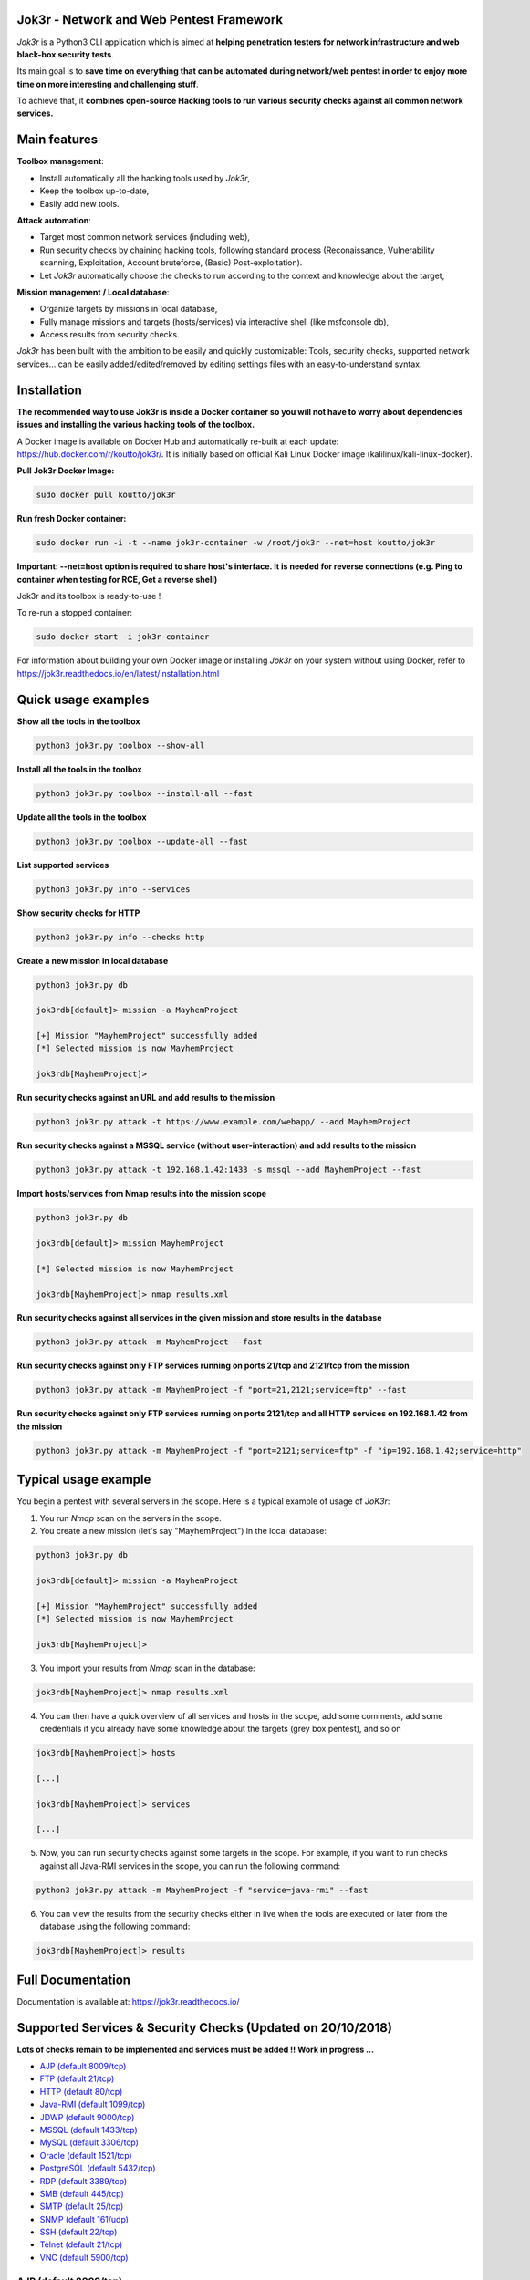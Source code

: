 .. raw:: html

   <p align="center">

.. image:: ./pictures/logo.png

.. raw:: html

   <br class="title">

.. image:: https://img.shields.io/badge/python-3.6-blue.svg
    :target: https://www.python.org/downloads/release/python-366/
    :alt: Python 3.6

.. image:: https://readthedocs.org/projects/jok3r/badge/?version=latest
   :target: https://jok3r.readthedocs.io/en/latest/
   :alt: Documentation ReadTheDocs

.. image:: https://img.shields.io/docker/automated/koutto/jok3r.svg
    :target: https://hub.docker.com/r/koutto/jok3r/
    :alt: Docker Automated build

.. image:: https://img.shields.io/docker/build/koutto/jok3r.svg
    :alt: Docker Build Status

.. raw:: html

   </p>

==========================================
Jok3r - Network and Web Pentest Framework
==========================================

*Jok3r* is a Python3 CLI application which is aimed at **helping penetration testers 
for network infrastructure and web black-box security tests**. 

Its main goal is to **save time on everything that can be automated during network/web
pentest in order to enjoy more time on more interesting and challenging stuff**.

To achieve that, it **combines open-source Hacking tools to run various security checks
against all common network services.**

=============
Main features
=============
**Toolbox management**: 

* Install automatically all the hacking tools used by *Jok3r*,
* Keep the toolbox up-to-date,
* Easily add new tools.

**Attack automation**: 

* Target most common network services (including web),
* Run security checks by chaining hacking tools, following standard process (Reconaissance,
  Vulnerability scanning, Exploitation, Account bruteforce, (Basic) Post-exploitation).
* Let *Jok3r* automatically choose the checks to run according to the context and knowledge about the target,

**Mission management / Local database**: 

* Organize targets by missions in local database,
* Fully manage missions and targets (hosts/services) via interactive shell (like msfconsole db),
* Access results from security checks.
    

*Jok3r* has been built with the ambition to be easily and quickly customizable: 
Tools, security checks, supported network services... can be easily 
added/edited/removed by editing settings files with an easy-to-understand syntax.


============
Installation
============
**The recommended way to use Jok3r is inside a Docker container so you will not have 
to worry about dependencies issues and installing the various hacking tools of the toolbox.**

.. image:: https://raw.githubusercontent.com/koutto/jok3r/master/pictures/docker-logo.png

A Docker image is available on Docker Hub and automatically re-built at each update: 
https://hub.docker.com/r/koutto/jok3r/. It is initially based on official Kali
Linux Docker image (kalilinux/kali-linux-docker).

.. image:: https://images.microbadger.com/badges/image/koutto/jok3r.svg
   :target: https://microbadger.com/images/koutto/jok3r
   :alt: Docker Image size


**Pull Jok3r Docker Image:**

.. code-block:: console

    sudo docker pull koutto/jok3r

**Run fresh Docker container:**

.. code-block:: console

    sudo docker run -i -t --name jok3r-container -w /root/jok3r --net=host koutto/jok3r

**Important: --net=host option is required to share host's interface. It is needed for reverse
connections (e.g. Ping to container when testing for RCE, Get a reverse shell)**

Jok3r and its toolbox is ready-to-use !

To re-run a stopped container:

.. code-block:: console

    sudo docker start -i jok3r-container

For information about building your own Docker image or installing *Jok3r* on your system
without using Docker, refer to https://jok3r.readthedocs.io/en/latest/installation.html

====================
Quick usage examples
====================

**Show all the tools in the toolbox**

.. code-block:: console

    python3 jok3r.py toolbox --show-all

**Install all the tools in the toolbox**

.. code-block:: console

    python3 jok3r.py toolbox --install-all --fast

**Update all the tools in the toolbox**

.. code-block:: console

    python3 jok3r.py toolbox --update-all --fast

**List supported services**

.. code-block:: console

    python3 jok3r.py info --services

**Show security checks for HTTP**

.. code-block:: console

    python3 jok3r.py info --checks http

**Create a new mission in local database**

.. code-block:: console

    python3 jok3r.py db

    jok3rdb[default]> mission -a MayhemProject

    [+] Mission "MayhemProject" successfully added
    [*] Selected mission is now MayhemProject

    jok3rdb[MayhemProject]> 

**Run security checks against an URL and add results to the mission**

.. code-block:: console

    python3 jok3r.py attack -t https://www.example.com/webapp/ --add MayhemProject

**Run security checks against a MSSQL service (without user-interaction) and add results to the mission**

.. code-block:: console

    python3 jok3r.py attack -t 192.168.1.42:1433 -s mssql --add MayhemProject --fast

**Import hosts/services from Nmap results into the mission scope**

.. code-block:: console

    python3 jok3r.py db

    jok3rdb[default]> mission MayhemProject

    [*] Selected mission is now MayhemProject

    jok3rdb[MayhemProject]> nmap results.xml

**Run security checks against all services in the given mission and store results in the database**

.. code-block:: console

    python3 jok3r.py attack -m MayhemProject --fast

**Run security checks against only FTP services running on ports 21/tcp and 2121/tcp from the mission**

.. code-block:: console

    python3 jok3r.py attack -m MayhemProject -f "port=21,2121;service=ftp" --fast

**Run security checks against only FTP services running on ports 2121/tcp and all HTTP services 
on 192.168.1.42 from the mission**

.. code-block:: console

    python3 jok3r.py attack -m MayhemProject -f "port=2121;service=ftp" -f "ip=192.168.1.42;service=http"


======================
Typical usage example
======================
You begin a pentest with several servers in the scope. Here is a typical example of usage of *JoK3r*:

1. You run *Nmap* scan on the servers in the scope.

2. You create a new mission (let's say "MayhemProject") in the local database:

.. code-block:: console

    python3 jok3r.py db

    jok3rdb[default]> mission -a MayhemProject

    [+] Mission "MayhemProject" successfully added
    [*] Selected mission is now MayhemProject

    jok3rdb[MayhemProject]> 

3. You import your results from *Nmap* scan in the database:

.. code-block:: console

    jok3rdb[MayhemProject]> nmap results.xml

4. You can then have a quick overview of all services and hosts in the scope, add some comments, add
   some credentials if you already have some knowledge about the targets (grey box pentest), and so on

.. code-block:: console

    jok3rdb[MayhemProject]> hosts

    [...]

    jok3rdb[MayhemProject]> services

    [...]

5. Now, you can run security checks against some targets in the scope. For example, if you 
   want to run checks against all Java-RMI services in the scope, you can run the following command:

.. code-block:: console

    python3 jok3r.py attack -m MayhemProject -f "service=java-rmi" --fast

6. You can view the results from the security checks either in live when the tools are 
   executed or later from the database using the following command:

.. code-block:: console

    jok3rdb[MayhemProject]> results


==================
Full Documentation
==================
Documentation is available at: https://jok3r.readthedocs.io/


============================================================
Supported Services & Security Checks (Updated on 20/10/2018)
============================================================

**Lots of checks remain to be implemented and services must be added !! Work in progress ...**

-  `AJP (default 8009/tcp)`_
-  `FTP (default 21/tcp)`_
-  `HTTP (default 80/tcp)`_
-  `Java-RMI (default 1099/tcp)`_
-  `JDWP (default 9000/tcp)`_
-  `MSSQL (default 1433/tcp)`_
-  `MySQL (default 3306/tcp)`_
-  `Oracle (default 1521/tcp)`_
-  `PostgreSQL (default 5432/tcp)`_
-  `RDP (default 3389/tcp)`_
-  `SMB (default 445/tcp)`_
-  `SMTP (default 25/tcp)`_
-  `SNMP (default 161/udp)`_
-  `SSH (default 22/tcp)`_
-  `Telnet (default 21/tcp)`_
-  `VNC (default 5900/tcp)`_


AJP (default 8009/tcp)
----------------------

.. code-block:: console

    +------------------------+------------+-------------------------------------------------------------------------------------------------+----------------+
    | Name                   | Category   | Description                                                                                     | Tool used      |
    +------------------------+------------+-------------------------------------------------------------------------------------------------+----------------+
    | nmap-recon             | recon      | Recon using Nmap AJP scripts                                                                    | nmap           |
    | tomcat-version         | recon      | Fingerprint Tomcat version through AJP                                                          | ajpy           |
    | vuln-lookup            | vulnscan   | Vulnerability lookup in Vulners.com (NSE scripts) and exploit-db.com (lots of false positive !) | vuln-databases |
    | default-creds-tomcat   | bruteforce | Check default credentials for Tomcat Application Manager                                        | ajpy           |
    | deploy-webshell-tomcat | exploit    | Deploy a webshell on Tomcat through AJP                                                         | ajpy           |
    +------------------------+------------+-------------------------------------------------------------------------------------------------+----------------+


FTP (default 21/tcp)
--------------------

.. code-block:: console

    +------------------+------------+-------------------------------------------------------------------------------------------------+----------------+
    | Name             | Category   | Description                                                                                     | Tool used      |
    +------------------+------------+-------------------------------------------------------------------------------------------------+----------------+
    | nmap-recon       | recon      | Recon using Nmap FTP scripts                                                                    | nmap           |
    | nmap-vuln-lookup | vulnscan   | Vulnerability lookup in Vulners.com (NSE scripts) and exploit-db.com (lots of false positive !) | vuln-databases |
    | ftpmap-scan      | vulnscan   | Identify FTP server soft/version and check for known vulns                                      | ftpmap         |
    | common-creds     | bruteforce | Check common credentials on FTP server                                                          | patator        |
    | bruteforce-creds | bruteforce | Bruteforce FTP accounts                                                                         | patator        |
    +------------------+------------+-------------------------------------------------------------------------------------------------+----------------+


HTTP (default 80/tcp)
---------------------

.. code-block:: console

    +--------------------------------------+-------------+--------------------------------------------------------------------------------------------------+--------------------------------+
    | Name                                 | Category    | Description                                                                                      | Tool used                      |
    +--------------------------------------+-------------+--------------------------------------------------------------------------------------------------+--------------------------------+
    | nmap-recon                           | recon       | Recon using Nmap HTTP scripts                                                                    | nmap                           |
    | load-balancing-detection             | recon       | HTTP load balancer detection                                                                     | halberd                        |
    | waf-detection                        | recon       | Identify and fingerprint WAF products protecting website                                         | wafw00f                        |
    | tls-probing                          | recon       | Identify the implementation in use by SSL/TLS servers (might allow server fingerprinting)        | tls-prober                     |
    | fingerprinting-multi-whatweb         | recon       | Identify CMS, blogging platforms, JS libraries, Web servers                                      | whatweb                        |
    | fingerprinting-app-server            | recon       | Fingerprint application server (JBoss, ColdFusion, Weblogic, Tomcat, Railo, Axis2, Glassfish)    | clusterd                       |
    | fingerprinting-server-domino         | recon       | Fingerprint IBM/Lotus Domino server                                                              | domiowned                      |
    | fingerprinting-cms-wig               | recon       | Identify several CMS and other administrative applications                                       | wig                            |
    | fingerprinting-cms-cmseek            | recon       | Detect CMS (130+ supported), detect version on Drupal, advanced scan on Wordpress/Joomla         | cmseek                         |
    | fingerprinting-cms-fingerprinter     | recon       | Fingerprint precisely CMS versions (based on files checksums)                                    | fingerprinter                  |
    | fingerprinting-cms-cmsexplorer       | recon       | Find plugins and themes (using bruteforce) installed in a CMS (Wordpress, Drupal, Joomla, Mambo) | cmsexplorer                    |
    | fingerprinting-drupal                | recon       | Fingerprint Drupal 7/8: users, nodes, default files, modules, themes enumeration                 | drupwn                         |
    | crawling-fast                        | recon       | Crawl website quickly, analyze interesting files/directories                                     | dirhunt                        |
    | crawling-fast2                       | recon       | Crawl website and extract URLs, files, intel & endpoints                                         | photon                         |
    | vuln-lookup                          | vulnscan    | Vulnerability lookup in Vulners.com (NSE scripts) and exploit-db.com (lots of false positive !)  | vuln-databases                 |
    | ssl-check                            | vulnscan    | Check for SSL/TLS configuration                                                                  | testssl                        |
    | vulnscan-multi-nikto                 | vulnscan    | Check for multiple web vulnerabilities/misconfigurations                                         | nikto                          |
    | default-creds-web-multi              | vulnscan    | Check for default credentials on various web interfaces                                          | changeme                       |
    | webdav-scan-davscan                  | vulnscan    | Scan HTTP WebDAV                                                                                 | davscan                        |
    | webdav-scan-msf                      | vulnscan    | Scan HTTP WebDAV                                                                                 | metasploit                     |
    | webdav-internal-ip-disclosure        | vulnscan    | Check for WebDAV internal IP disclosure                                                          | metasploit                     |
    | webdav-website-content               | vulnscan    | Detect webservers disclosing its content through WebDAV                                          | metasploit                     |
    | http-put-check                       | vulnscan    | Detect the support of dangerous HTTP PUT method                                                  | metasploit                     |
    | apache-optionsbleed-check            | vulnscan    | Test for the Optionsbleed bug in Apache httpd (CVE-2017-9798)                                    | optionsbleed                   |
    | shellshock-scan                      | vulnscan    | Detect if web server is vulnerable to Shellshock (CVE-2014-6271)                                 | shocker                        |
    | iis-shortname-scan                   | vulnscan    | Scan for IIS short filename (8.3) disclosure vulnerability                                       | iis-shortname-scanner          |
    | iis-internal-ip-disclosure           | vulnscan    | Check for IIS internal IP disclosure                                                             | metasploit                     |
    | tomcat-user-enum                     | vulnscan    | Enumerate users on Tomcat 4.1.0 - 4.1.39, 5.5.0 - 5.5.27, and 6.0.0 - 6.0.18                     | metasploit                     |
    | jboss-vulnscan-multi                 | vulnscan    | Scan JBoss application server for multiple vulnerabilities                                       | metasploit                     |
    | jboss-status-infoleak                | vulnscan    | Queries JBoss status servlet to collect sensitive information (JBoss 4.0, 4.2.2 and 4.2.3)       | metasploit                     |
    | jenkins-infoleak                     | vulnscan    | Enumerate a remote Jenkins-CI installation in an unauthenticated manner                          | metasploit                     |
    | cms-multi-vulnscan-cmsmap            | vulnscan    | Check for vulnerabilities in CMS Wordpress, Drupal, Joomla                                       | cmsmap                         |
    | wordpress-vulscan                    | vulnscan    | Scan for vulnerabilities in CMS Wordpress                                                        | wpscan                         |
    | wordpress-vulscan2                   | vulnscan    | Scan for vulnerabilities in CMS Wordpress                                                        | wpseku                         |
    | joomla-vulnscan                      | vulnscan    | Scan for vulnerabilities in CMS Joomla                                                           | joomscan                       |
    | joomla-vulnscan2                     | vulnscan    | Scan for vulnerabilities in CMS Joomla                                                           | joomlascan                     |
    | joomla-vulnscan3                     | vulnscan    | Scan for vulnerabilities in CMS Joomla                                                           | joomlavs                       |
    | drupal-vulnscan                      | vulnscan    | Scan for vulnerabilities in CMS Drupal                                                           | droopescan                     |
    | magento-vulnscan                     | vulnscan    | Check for misconfigurations in CMS Magento                                                       | magescan                       |
    | silverstripe-vulnscan                | vulnscan    | Scan for vulnerabilities in CMS Silverstripe                                                     | droopescan                     |
    | vbulletin-vulnscan                   | vulnscan    | Scan for vulnerabilities in CMS vBulletin                                                        | vbscan                         |
    | liferay-vulnscan                     | vulnscan    | Scan for vulnerabilities in CMS Liferay                                                          | liferayscan                    |
    | angularjs-csti-scan                  | vulnscan    | Scan for AngularJS Client-Side Template Injection                                                | angularjs-csti-scanner         |
    | jboss-deploy-shell                   | exploit     | Try to deploy shell on JBoss server (jmx|web|admin-console, JMXInvokerServlet)                   | jexboss                        |
    | struts2-rce-cve2017-5638             | exploit     | Exploit Apache Struts2 Jakarta Multipart parser RCE (CVE-2017-5638)                              | jexboss                        |
    | struts2-rce-cve2017-9805             | exploit     | Exploit Apache Struts2 REST Plugin XStream RCE (CVE-2017-9805)                                   | struts-pwn-cve2017-9805        |
    | struts2-rce-cve2018-11776            | exploit     | Exploit Apache Struts2 misconfiguration RCE (CVE-2018-11776)                                     | struts-pwn-cve2018-11776       |
    | tomcat-rce-cve2017-12617             | exploit     | Exploit for Apache Tomcat JSP Upload Bypass RCE (CVE-2017-12617)                                 | exploit-tomcat-cve2017-12617   |
    | jenkins-cliport-deserialize          | exploit     | Exploit Java deserialization in Jenkins CLI port                                                 | jexboss                        |
    | weblogic-t3-deserialize-cve2015-4852 | exploit     | Exploit Java deserialization in Weblogic T3(s) (CVE-2015-4852)                                   | loubia                         |
    | weblogic-t3-deserialize-cve2017-3248 | exploit     | Exploit Java deserialization in Weblogic T3(s) (CVE-2017-3248)                                   | exploit-weblogic-cve2017-3248  |
    | weblogic-t3-deserialize-cve2018-2893 | exploit     | Exploit Java deserialization in Weblogic T3(s) (CVE-2018-2893)                                   | exploit-weblogic-cve2018-2893  |
    | weblogic-wls-wsat-cve2017-10271      | exploit     | Exploit WLS-WSAT in Weblogic - CVE-2017-10271                                                    | exploit-weblogic-cve2017-10271 |
    | drupal-cve-exploit                   | exploit     | Check and exploit CVEs in CMS Drupal 7/8 (include Drupalgeddon2) (require user interaction)      | drupwn                         |
    | bruteforce-domino                    | bruteforce  | Bruteforce against IBM/Lotus Domino server                                                       | domiowned                      |
    | bruteforce-wordpress                 | bruteforce  | Bruteforce Wordpress accounts                                                                    | wpseku                         |
    | bruteforce-joomla                    | bruteforce  | Bruteforce Joomla account                                                                        | xbruteforcer                   |
    | bruteforce-drupal                    | bruteforce  | Bruteforce Drupal account                                                                        | xbruteforcer                   |
    | bruteforce-opencart                  | bruteforce  | Bruteforce Opencart account                                                                      | xbruteforcer                   |
    | bruteforce-magento                   | bruteforce  | Bruteforce Magento account                                                                       | xbruteforcer                   |
    | web-path-bruteforce-targeted         | bruteforce  | Bruteforce web paths when language is known (extensions adapted) (use raft wordlist)             | dirsearch                      |
    | web-path-bruteforce-blind            | bruteforce  | Bruteforce web paths when language is unknown (use raft wordlist)                                | wfuzz                          |
    | web-path-bruteforce-opendoor         | bruteforce  | Bruteforce web paths using OWASP OpenDoor wordlist                                               | wfuzz                          |
    | wordpress-shell-upload               | postexploit | Upload shell on Wordpress if admin credentials are known                                         | wpforce                        |
    +--------------------------------------+-------------+--------------------------------------------------------------------------------------------------+--------------------------------+


Java-RMI (default 1099/tcp)
---------------------------

.. code-block:: console

    +--------------------------------+-------------+--------------------------------------------------------------------------------------------------------+----------------+
    | Name                           | Category    | Description                                                                                            | Tool used      |
    +--------------------------------+-------------+--------------------------------------------------------------------------------------------------------+----------------+
    | nmap-recon                     | recon       | Attempt to dump all objects from Java-RMI service                                                      | nmap           |
    | rmi-enum                       | recon       | Enumerate RMI services                                                                                 | barmie         |
    | jmx-info                       | recon       | Get information about JMX and the MBean server                                                         | twiddle        |
    | vuln-lookup                    | vulnscan    | Vulnerability lookup in Vulners.com (NSE scripts) and exploit-db.com (lots of false positive !)        | vuln-databases |
    | jmx-bruteforce                 | bruteforce  | Bruteforce creds to connect to JMX registry                                                            | jmxbf          |
    | exploit-rmi-default-config     | exploit     | Exploit default config in RMI Registry to load classes from any remote URL (not working against JMX)   | metasploit     |
    | exploit-jmx-insecure-config    | exploit     | Exploit JMX insecure config. Auth disabled: should be vuln. Auth enabled: vuln if weak config          | metasploit     |
    | jmx-auth-disabled-deploy-class | exploit     | Deploy malicious MBean on JMX service with auth disabled (alternative to msf module)                   | sjet           |
    | tomcat-jmxrmi-deserialize      | exploit     | Exploit Java-RMI deserialize in Tomcat (CVE-2016-8735, CVE-2016-8735), req. JmxRemoteLifecycleListener | jexboss        |
    | rmi-deserialize-all-payloads   | exploit     | Attempt to exploit Java deserialize against Java RMI Registry with all ysoserial payloads              | ysoserial      |
    | tomcat-jmxrmi-manager-creds    | postexploit | Retrieve Manager creds on Tomcat JMX (req. auth disabled or creds known on JMX)                        | jmxploit       |
    +--------------------------------+-------------+--------------------------------------------------------------------------------------------------------+----------------+


JDWP (default 9000/tcp)
-----------------------

.. code-block:: console

    +------------+----------+-----------------------------------------------------+-----------------+
    | Name       | Category | Description                                         | Tool used       |
    +------------+----------+-----------------------------------------------------+-----------------+
    | nmap-recon | recon    | Recon using Nmap JDWP scripts                       | nmap            |
    | jdwp-rce   | exploit  | Gain RCE on JDWP service (show OS/Java info as PoC) | jdwp-shellifier |
    +------------+----------+-----------------------------------------------------+-----------------+


MSSQL (default 1433/tcp)
------------------------

.. code-block:: console

    +-----------------------+-------------+--------------------------------------------------------------------------------------------------------------+-----------+
    | Name                  | Category    | Description                                                                                                  | Tool used |
    +-----------------------+-------------+--------------------------------------------------------------------------------------------------------------+-----------+
    | nmap-recon            | recon       | Recon using Nmap MSSQL scripts                                                                               | nmap      |
    | mssqlinfo             | recon       | Get technical information about a remote MSSQL server (use TDS protocol and SQL browser Server)              | msdat     |
    | common-creds          | bruteforce  | Check common/default credentials on MSSQL server                                                             | msdat     |
    | bruteforce-sa-account | bruteforce  | Bruteforce MSSQL "sa" account                                                                                | msdat     |
    | audit-mssql-postauth  | postexploit | Check permissive privileges, methods allowing command execution, weak accounts after authenticating on MSSQL | msdat     |
    +-----------------------+-------------+--------------------------------------------------------------------------------------------------------------+-----------+


MySQL (default 3306/tcp)
------------------------

.. code-block:: console

    +--------------------------------+-------------+-------------------------------------------------------------------------+------------+
    | Name                           | Category    | Description                                                             | Tool used  |
    +--------------------------------+-------------+-------------------------------------------------------------------------+------------+
    | nmap-recon                     | recon       | Recon using Nmap MySQL scripts                                          | nmap       |
    | mysql-auth-bypass-cve2012-2122 | exploit     | Exploit password bypass vulnerability in MySQL - CVE-2012-2122          | metasploit |
    | default-creds                  | bruteforce  | Check default credentials on MySQL server                               | patator    |
    | mysql-hashdump                 | postexploit | Retrieve usernames and password hashes from MySQL database (req. creds) | metasploit |
    +--------------------------------+-------------+-------------------------------------------------------------------------+------------+


Oracle (default 1521/tcp)
-------------------------

.. code-block:: console

    +--------------------------+-------------+--------------------------------------------------------------------------------------------------------------+-----------+
    | Name                     | Category    | Description                                                                                                  | Tool used |
    +--------------------------+-------------+--------------------------------------------------------------------------------------------------------------+-----------+
    | tnscmd                   | recon       | Connect to TNS Listener and issue commands Ping, Status, Version                                             | odat      |
    | tnspoisoning             | vulnscan    | Test if TNS Listener is vulnerable to TNS Poisoning (CVE-2012-1675)                                          | odat      |
    | common-creds             | bruteforce  | Check common/default credentials on Oracle server                                                            | odat      |
    | bruteforce-creds         | bruteforce  | Bruteforce Oracle accounts (might block some accounts !)                                                     | odat      |
    | audit-oracle-postauth    | postexploit | Check for privesc vectors, config leading to command execution, weak accounts after authenticating on Oracle | odat      |
    | search-columns-passwords | postexploit | Search for columns storing passwords in the database                                                         | odat      |
    +--------------------------+-------------+--------------------------------------------------------------------------------------------------------------+-----------+



PostgreSQL (default 5432/tcp)
-----------------------------

.. code-block:: console

    +---------------+------------+------------------------------------------------+-----------+
    | Name          | Category   | Description                                    | Tool used |
    +---------------+------------+------------------------------------------------+-----------+
    | default-creds | bruteforce | Check default credentials on PostgreSQL server | patator   |
    +---------------+------------+------------------------------------------------+-----------+


RDP (default 3389/tcp)
----------------------

.. code-block:: console

    +----------+----------+-----------------------------------------------------------------------+------------+
    | Name     | Category | Description                                                           | Tool used  |
    +----------+----------+-----------------------------------------------------------------------+------------+
    | ms12-020 | vulnscan | Check for MS12-020 RCE vulnerability (any Windows before 13 Mar 2012) | metasploit |
    +---------+----------+-----------------------------------------------------------------------+------------+


SMB (default 445/tcp)
---------------------

.. code-block:: console

    +-----------------------------------+----------+-------------------------------------------------------------------------------+------------+
    | Name                              | Category | Description                                                                   | Tool used  |
    +-----------------------------------+----------+-------------------------------------------------------------------------------+------------+
    | nmap-recon                        | recon    | Recon using Nmap SMB scripts                                                  | nmap       |
    | anonymous-enum                    | recon    | Attempt to perform enum (users, shares...) without account                    | enum4linux |
    | nmap-vulnscan                     | vulnscan | Check for vulns in SMB (MS17-010, MS10-061, MS10-054, MS08-067...) using Nmap | nmap       |
    | samba-rce-cve2015-0240            | vulnscan | Check for RCE vuln (CVE-2015-0240) in Samba 3.5.x and 3.6.X                   | metasploit |
    | exploit-rce-ms08-067              | exploit  | Exploit for RCE vuln MS08-067 on SMB                                          | metasploit |
    | exploit-sambacry-rce-cve2017-7494 | exploit  | Exploit for SambaCry RCE on Samba <= 4.5.9 (CVE-2017-7494)                    | metasploit |
    +-----------------------------------+----------+-------------------------------------------------------------------------------+------------+


SMTP (default 25/tcp)
---------------------

.. code-block:: console

    +----------------+----------+--------------------------------------------------------------------------------------------+----------------+
    | Name           | Category | Description                                                                                | Tool used      |
    +----------------+----------+--------------------------------------------------------------------------------------------+----------------+
    | smtp-cve       | vulnscan | Scan for vulnerabilities (CVE-2010-4344, CVE-2011-1720, CVE-2011-1764, open-relay) on SMTP | nmap           |
    | smtp-user-enum | vulnscan | Attempt to perform user enumeration via SMTP commands EXPN, VRFY and RCPT TO               | smtp-user-enum |
    +----------------+----------+--------------------------------------------------------------------------------------------+----------------+


SNMP (default 161/udp)
----------------------

.. code-block:: console

    +--------------------------+-------------+---------------------------------------------------------------------+------------+
    | Name                     | Category    | Description                                                         | Tool used  |
    +--------------------------+-------------+---------------------------------------------------------------------+------------+
    | common-community-strings | bruteforce  | Check common community strings on SNMP server                       | metasploit |
    | snmpv3-bruteforce-creds  | bruteforce  | Bruteforce SNMPv3 credentials                                       | snmpwn     |
    | enumerate-info           | postexploit | Enumerate information provided by SNMP (and check for write access) | snmp-check |
    +--------------------------+-------------+---------------------------------------------------------------------+------------+


SSH (default 22/tcp)
--------------------

.. code-block:: console

    +--------------------------------+------------+--------------------------------------------------------------------------------------------+-----------+
    | Name                           | Category   | Description                                                                                | Tool used |
    +--------------------------------+------------+--------------------------------------------------------------------------------------------+-----------+
    | vulns-algos-scan               | vulnscan   | Scan supported algorithms and security info on SSH server                                  | ssh-audit |
    | user-enumeration-timing-attack | exploit    | Try to perform OpenSSH (versions <= 7.2 and >= 5.*) user enumeration timing attack OpenSSH | osueta    |
    | default-ssh-key                | bruteforce | Try to authenticate on SSH server using known SSH keys                                     | changeme  |
    | default-creds                  | bruteforce | Check default credentials on SSH                                                           | patator   |
    +--------------------------------+------------+--------------------------------------------------------------------------------------------+-----------+


Telnet (default 21/tcp)
-----------------------

.. code-block:: console

    +-------------------------+------------+----------------------------------------------------------------------------------+-----------+
    | Name                    | Category   | Description                                                                      | Tool used |
    +-------------------------+------------+----------------------------------------------------------------------------------+-----------+
    | nmap-recon              | recon      | Recon using Nmap Telnet scripts                                                  | nmap      |
    | default-creds           | bruteforce | Check default credentials on Telnet (dictionary from https://cirt.net/passwords) | patator   |
    | bruteforce-root-account | bruteforce | Bruteforce "root" account on Telnet                                              | patator   |
    +-------------------------+------------+----------------------------------------------------------------------------------+-----------+


VNC (default 5900/tcp)
----------------------

.. code-block:: console

    +-----------------+------------+-------------------------------------------------------------------------------------------------+----------------+
    | Name            | Category   | Description                                                                                     | Tool used      |
    +-----------------+------------+-------------------------------------------------------------------------------------------------+----------------+
    | nmap-recon      | recon      | Recon using Nmap VNC scripts                                                                    | nmap           |
    | vuln-lookup     | vulnscan   | Vulnerability lookup in Vulners.com (NSE scripts) and exploit-db.com (lots of false positive !) | vuln-databases |
    | bruteforce-pass | bruteforce | Bruteforce VNC password                                                                         | patator        |
    +-----------------+------------+-------------------------------------------------------------------------------------------------+----------------+
